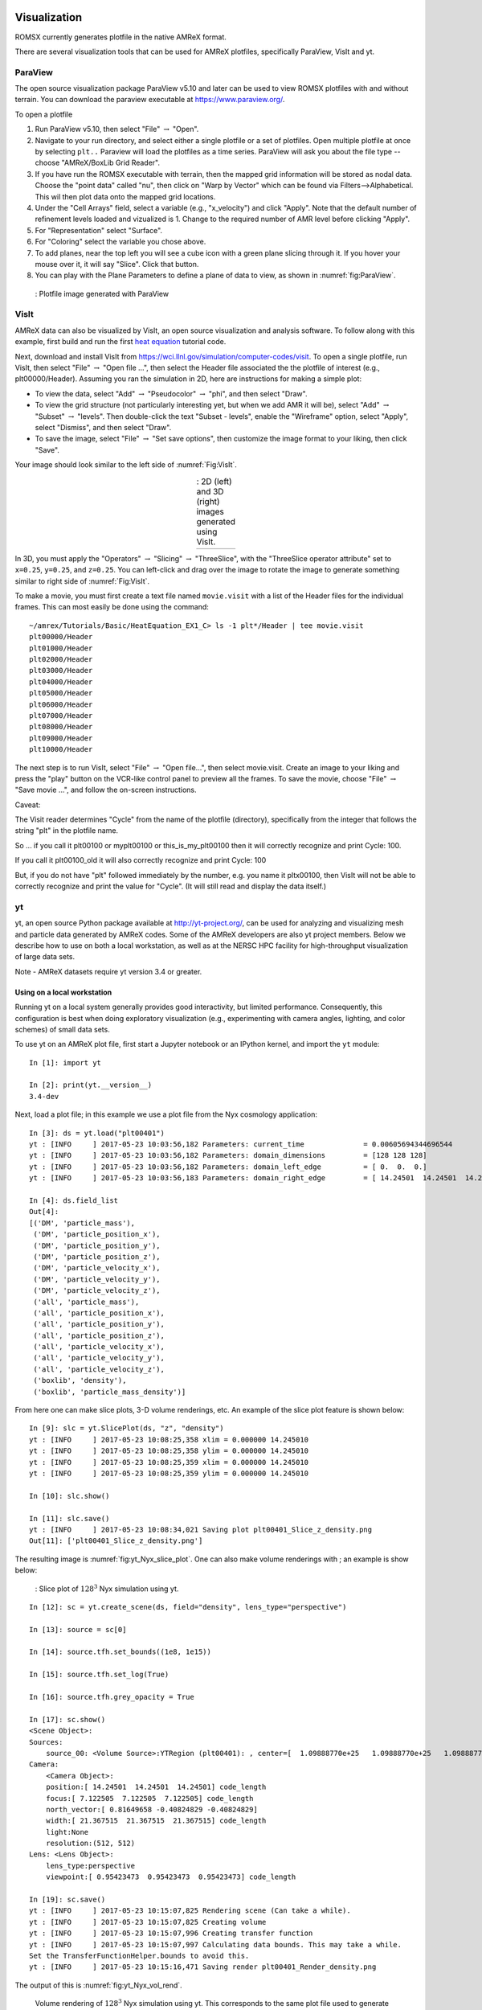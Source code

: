 
 .. role:: cpp(code)
    :language: c++

 .. role:: f(code)
    :language: fortran

.. _Visualization:

Visualization
=============

ROMSX currently generates plotfile in the native AMReX format.

There are several visualization tools that can be used for AMReX plotfiles, specifically
ParaView, VisIt and yt.

.. _section-1:

ParaView
--------

The open source visualization package ParaView v5.10 and later can be used to view ROMSX
plotfiles with and without terrain. You can download the paraview executable at https://www.paraview.org/.

To open a plotfile

#. Run ParaView v5.10, then select "File" :math:`\rightarrow` "Open".

#. Navigate to your run directory, and select either a single plotfile or a set of plotfiles.
   Open multiple plotfile at once by selecting ``plt..`` Paraview will load the plotfiles as a time series.
   ParaView will ask you about the file type -- choose "AMReX/BoxLib Grid Reader".

#. If you have run the ROMSX executable with terrain, then the mapped grid information will
   be stored as nodal data.  Choose the "point data" called "nu", then click on "Warp by Vector"
   which can be found via Filters-->Alphabetical.  This wil then plot data onto the mapped grid
   locations.

#. Under the "Cell Arrays" field, select a variable (e.g., "x_velocity") and click
   "Apply". Note that the default number of refinement levels loaded and vizualized is 1.
   Change to the required number of AMR level before clicking "Apply".

#. For "Representation" select "Surface".

#. For "Coloring" select the variable you chose above.

#. To add planes, near the top left you will see a cube icon with a green plane
   slicing through it. If you hover your mouse over it, it will say "Slice".
   Click that button.

#. You can play with the Plane Parameters to define a plane of data to view, as
   shown in :numref:`fig:ParaView`.

.. raw:: latex

   \begin{center}

.. _fig:ParaView:

.. figure:: ./figures/ParaView.png
   :width: 3.1in

   : Plotfile image generated with ParaView

.. raw:: latex

   \end{center}


.. _sec:visit:

.. _section-2:

VisIt
-----

AMReX data can also be visualized by VisIt, an open source visualization and
analysis software. To follow along with this example, first build and run the
first `heat equation`_ tutorial code.

.. _`heat equation`: https://github.com/AMReX-Codes/amrex-tutorials/tree/main/GuidedTutorials/HeatEquation

Next, download and install VisIt from
https://wci.llnl.gov/simulation/computer-codes/visit.  To open a single
plotfile, run VisIt, then select "File" :math:`\rightarrow` "Open file ...",
then select the Header file associated the the plotfile of interest (e.g.,
plt00000/Header).  Assuming you ran the simulation in 2D, here are instructions
for making a simple plot:

-  To view the data, select "Add" :math:`\rightarrow` "Pseudocolor"
   :math:`\rightarrow` "phi", and then select "Draw".

-  To view the grid structure (not particularly interesting yet, but when we
   add AMR it will be), select "Add" :math:`\rightarrow` "Subset"
   :math:`\rightarrow` "levels". Then double-click the text "Subset - levels",
   enable the "Wireframe" option, select "Apply", select "Dismiss", and then
   select "Draw".

-  To save the image, select "File" :math:`\rightarrow` "Set save options",
   then customize the image format to your liking, then click "Save".

Your image should look similar to the left side of :numref:`Fig:VisIt`.

.. raw:: latex

   \begin{center}

.. |c| image:: ./figures/VisIt_2D.png
       :width: 100%

.. |d| image:: ./figures/VisIt_3D.png
       :width: 100%

.. _Fig:VisIt:

.. table:: : 2D (left) and 3D (right) images generated using VisIt.
   :align: center

   +-----+-----+
   | |c| | |d| |
   +-----+-----+

.. raw:: latex

   \end{center}

In 3D, you must apply the "Operators" :math:`\rightarrow` "Slicing"
:math:`\rightarrow` "ThreeSlice", with the "ThreeSlice operator attribute" set
to ``x=0.25``, ``y=0.25``, and ``z=0.25``. You can left-click and drag over the
image to rotate the image to generate something similar to right side of
:numref:`Fig:VisIt`.

To make a movie, you must first create a text file named ``movie.visit`` with a
list of the Header files for the individual frames. This can most easily be
done using the command:

.. highlight:: console

::

    ~/amrex/Tutorials/Basic/HeatEquation_EX1_C> ls -1 plt*/Header | tee movie.visit
    plt00000/Header
    plt01000/Header
    plt02000/Header
    plt03000/Header
    plt04000/Header
    plt05000/Header
    plt06000/Header
    plt07000/Header
    plt08000/Header
    plt09000/Header
    plt10000/Header

The next step is to run VisIt, select "File" :math:`\rightarrow` "Open file...",
then select movie.visit. Create an image to your liking and press the
"play"  button on the VCR-like control panel to preview all the frames. To save
the movie, choose "File" :math:`\rightarrow` "Save movie ...", and follow the
on-screen instructions.

Caveat:

The Visit reader determines "Cycle" from the name of the plotfile (directory),
specifically from the integer that follows the string "plt" in the plotfile name.

So ... if you call it plt00100 or myplt00100 or this_is_my_plt00100 then it will
correctly recognize and print Cycle: 100.

If you call it plt00100_old it will also correctly recognize and print Cycle: 100

But, if you do not have "plt" followed immediately by the number,
e.g. you name it pltx00100, then VisIt will not be able to correctly recognize
and print the value for "Cycle".  (It will still read and display the data itself.)

.. _section-3:

yt
--

yt, an open source Python package available at http://yt-project.org/, can be
used for analyzing and visualizing mesh and particle data generated by
AMReX codes. Some of the AMReX developers are also yt project members.  Below
we describe how to use on both a local workstation, as well as at the NERSC
HPC facility for high-throughput visualization of large data sets.

Note - AMReX datasets require yt version 3.4 or greater.

Using on a local workstation
~~~~~~~~~~~~~~~~~~~~~~~~~~~~

Running yt on a local system generally provides good interactivity, but limited
performance. Consequently, this configuration is best when doing exploratory
visualization (e.g., experimenting with camera angles, lighting, and color
schemes) of small data sets.

To use yt on an AMReX plot file, first start a Jupyter notebook or an IPython
kernel, and import the ``yt`` module:

.. highlight:: python

::

    In [1]: import yt

    In [2]: print(yt.__version__)
    3.4-dev

Next, load a plot file; in this example we use a plot file from the Nyx
cosmology application:

.. highlight:: python

::

    In [3]: ds = yt.load("plt00401")
    yt : [INFO     ] 2017-05-23 10:03:56,182 Parameters: current_time              = 0.00605694344696544
    yt : [INFO     ] 2017-05-23 10:03:56,182 Parameters: domain_dimensions         = [128 128 128]
    yt : [INFO     ] 2017-05-23 10:03:56,182 Parameters: domain_left_edge          = [ 0.  0.  0.]
    yt : [INFO     ] 2017-05-23 10:03:56,183 Parameters: domain_right_edge         = [ 14.24501  14.24501  14.24501]

    In [4]: ds.field_list
    Out[4]:
    [('DM', 'particle_mass'),
     ('DM', 'particle_position_x'),
     ('DM', 'particle_position_y'),
     ('DM', 'particle_position_z'),
     ('DM', 'particle_velocity_x'),
     ('DM', 'particle_velocity_y'),
     ('DM', 'particle_velocity_z'),
     ('all', 'particle_mass'),
     ('all', 'particle_position_x'),
     ('all', 'particle_position_y'),
     ('all', 'particle_position_z'),
     ('all', 'particle_velocity_x'),
     ('all', 'particle_velocity_y'),
     ('all', 'particle_velocity_z'),
     ('boxlib', 'density'),
     ('boxlib', 'particle_mass_density')]

From here one can make slice plots, 3-D volume renderings, etc. An example of
the slice plot feature is shown below:

.. highlight:: python

::

    In [9]: slc = yt.SlicePlot(ds, "z", "density")
    yt : [INFO     ] 2017-05-23 10:08:25,358 xlim = 0.000000 14.245010
    yt : [INFO     ] 2017-05-23 10:08:25,358 ylim = 0.000000 14.245010
    yt : [INFO     ] 2017-05-23 10:08:25,359 xlim = 0.000000 14.245010
    yt : [INFO     ] 2017-05-23 10:08:25,359 ylim = 0.000000 14.245010

    In [10]: slc.show()

    In [11]: slc.save()
    yt : [INFO     ] 2017-05-23 10:08:34,021 Saving plot plt00401_Slice_z_density.png
    Out[11]: ['plt00401_Slice_z_density.png']

The resulting image is :numref:`fig:yt_Nyx_slice_plot`. One can also make
volume renderings with ; an example is show below:

.. _fig:yt_Nyx_slice_plot:

.. figure:: ./figures/yt_Nyx_density_slice.png

   : Slice plot of :math:`128^3` Nyx simulation using yt.


.. highlight:: python

::

    In [12]: sc = yt.create_scene(ds, field="density", lens_type="perspective")

    In [13]: source = sc[0]

    In [14]: source.tfh.set_bounds((1e8, 1e15))

    In [15]: source.tfh.set_log(True)

    In [16]: source.tfh.grey_opacity = True

    In [17]: sc.show()
    <Scene Object>:
    Sources:
        source_00: <Volume Source>:YTRegion (plt00401): , center=[  1.09888770e+25   1.09888770e+25   1.09888770e+25] cm, left_edge=[ 0.  0.  0.] cm, right_edge=[  2.19777540e+25   2.19777540e+25   2.19777540e+25] cm transfer_function:None
    Camera:
        <Camera Object>:
        position:[ 14.24501  14.24501  14.24501] code_length
        focus:[ 7.122505  7.122505  7.122505] code_length
        north_vector:[ 0.81649658 -0.40824829 -0.40824829]
        width:[ 21.367515  21.367515  21.367515] code_length
        light:None
        resolution:(512, 512)
    Lens: <Lens Object>:
        lens_type:perspective
        viewpoint:[ 0.95423473  0.95423473  0.95423473] code_length

    In [19]: sc.save()
    yt : [INFO     ] 2017-05-23 10:15:07,825 Rendering scene (Can take a while).
    yt : [INFO     ] 2017-05-23 10:15:07,825 Creating volume
    yt : [INFO     ] 2017-05-23 10:15:07,996 Creating transfer function
    yt : [INFO     ] 2017-05-23 10:15:07,997 Calculating data bounds. This may take a while.
    Set the TransferFunctionHelper.bounds to avoid this.
    yt : [INFO     ] 2017-05-23 10:15:16,471 Saving render plt00401_Render_density.png

The output of this is :numref:`fig:yt_Nyx_vol_rend`.

.. _fig:yt_Nyx_vol_rend:

.. figure:: ./figures/yt_Nyx_density_vol_rend.png

   Volume rendering of :math:`128^3` Nyx simulation using yt. This corresponds
   to the same plot file used to generate the slice plot in
   :numref:`fig:yt_Nyx_slice_plot`.


